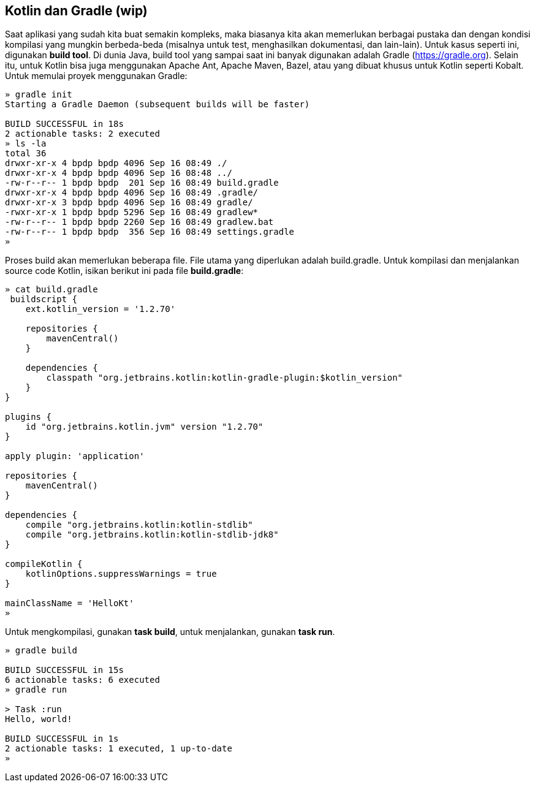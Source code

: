 == Kotlin dan Gradle (wip)

Saat aplikasi yang sudah kita buat semakin kompleks, maka biasanya kita akan memerlukan berbagai pustaka dan dengan kondisi kompilasi yang mungkin berbeda-beda (misalnya untuk test, menghasilkan dokumentasi, dan lain-lain). Untuk kasus seperti ini, digunakan *build tool*. Di dunia Java, build tool yang sampai saat ini banyak digunakan adalah Gradle (https://gradle.org). Selain itu, untuk Kotlin bisa juga menggunakan Apache Ant, Apache Maven, Bazel, atau yang dibuat khusus untuk Kotlin seperti Kobalt. Untuk memulai proyek menggunakan Gradle:

[,shell]
----
» gradle init
Starting a Gradle Daemon (subsequent builds will be faster)

BUILD SUCCESSFUL in 18s
2 actionable tasks: 2 executed
» ls -la
total 36
drwxr-xr-x 4 bpdp bpdp 4096 Sep 16 08:49 ./
drwxr-xr-x 4 bpdp bpdp 4096 Sep 16 08:48 ../
-rw-r--r-- 1 bpdp bpdp  201 Sep 16 08:49 build.gradle
drwxr-xr-x 4 bpdp bpdp 4096 Sep 16 08:49 .gradle/
drwxr-xr-x 3 bpdp bpdp 4096 Sep 16 08:49 gradle/
-rwxr-xr-x 1 bpdp bpdp 5296 Sep 16 08:49 gradlew*
-rw-r--r-- 1 bpdp bpdp 2260 Sep 16 08:49 gradlew.bat
-rw-r--r-- 1 bpdp bpdp  356 Sep 16 08:49 settings.gradle
»
----

Proses build akan memerlukan beberapa file. File utama yang diperlukan adalah build.gradle. Untuk kompilasi dan menjalankan source code Kotlin, isikan berikut ini pada file *build.gradle*:

[,groovy]
----
» cat build.gradle
 buildscript {
    ext.kotlin_version = '1.2.70'

    repositories {
        mavenCentral()
    }

    dependencies {
        classpath "org.jetbrains.kotlin:kotlin-gradle-plugin:$kotlin_version"
    }
}

plugins {
    id "org.jetbrains.kotlin.jvm" version "1.2.70"
}

apply plugin: 'application'

repositories {
    mavenCentral()
}

dependencies {
    compile "org.jetbrains.kotlin:kotlin-stdlib"
    compile "org.jetbrains.kotlin:kotlin-stdlib-jdk8"
}

compileKotlin {
    kotlinOptions.suppressWarnings = true
}

mainClassName = 'HelloKt'
»
----

Untuk mengkompilasi, gunakan *task build*, untuk menjalankan, gunakan *task run*.

[,shell]
----
» gradle build

BUILD SUCCESSFUL in 15s
6 actionable tasks: 6 executed
» gradle run

> Task :run
Hello, world!

BUILD SUCCESSFUL in 1s
2 actionable tasks: 1 executed, 1 up-to-date
»
----
